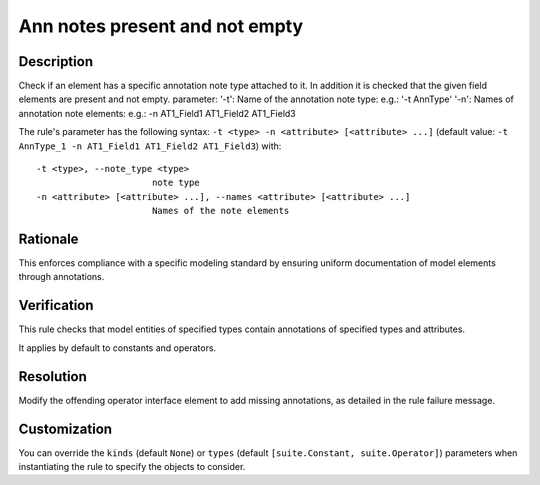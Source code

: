 .. index:: single: Ann notes present and not empty

Ann notes present and not empty
===============================

.. rule::
   :filename: ann_notes_present_and_not_empty.py
   :class: AnnNotesPresentAndNotEmpty
   :id: id_0108
   :reference: n/a
   :kind: specific
   :tags: annotations

   AnnotationNotes present and not empty

Description
-----------

.. start_description

Check if an element has a specific annotation note type attached to it. In addition it is checked that the given field elements are present and not empty.
parameter: '-t': Name of the annotation note type: e.g.: '-t AnnType'
'-n': Names of annotation note elements: e.g.: -n AT1_Field1 AT1_Field2 AT1_Field3

.. end_description

The rule's parameter has the following syntax: ``-t <type> -n <attribute> [<attribute> ...]``
(default value: ``-t AnnType_1 -n AT1_Field1 AT1_Field2 AT1_Field3``) with::

  -t <type>, --note_type <type>
                        note type
  -n <attribute> [<attribute> ...], --names <attribute> [<attribute> ...]
                        Names of the note elements


Rationale
---------
This enforces compliance with a specific modeling standard by ensuring uniform documentation of model elements through annotations.

Verification
------------
This rule checks that model entities of specified types contain annotations of specified types and attributes.

It applies by default to constants and operators.

Resolution
----------
Modify the offending operator interface element to add missing annotations, as detailed in the rule failure message.

Customization
-------------
You can override the ``kinds`` (default ``None``) or ``types`` (default ``[suite.Constant, suite.Operator]``) parameters
when instantiating the rule to specify the objects to consider.
